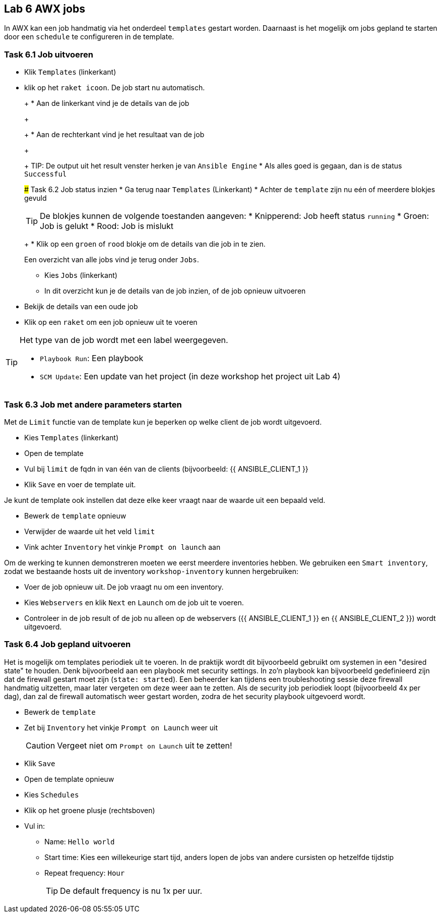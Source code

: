## Lab 6 AWX jobs
In AWX kan een job handmatig via het onderdeel ``templates`` gestart worden. Daarnaast is het mogelijk om jobs gepland te starten door een ``schedule`` te configureren in de template.


### Task 6.1 Job uitvoeren

* Klik ``Templates`` (linkerkant)
* klik op het ``raket icoon``. De job start nu automatisch.
+
=====
+
* Aan de linkerkant vind je de details van de job
+
====
+
* Aan de rechterkant vind je het resultaat van de job
+
====
+
TIP: De output uit het result venster herken je van ``Ansible Engine``
* Als alles goed is gegaan, dan is de status ``Successful``

### Task 6.2 Job status inzien
* Ga terug naar ``Templates`` (Linkerkant)
* Achter de ``template`` zijn nu eén of meerdere blokjes gevuld
[TIP]
====
De blokjes kunnen de volgende toestanden aangeven:
* Knipperend: Job heeft status ``running``
* Groen: Job is gelukt
* Rood: Job is mislukt
====
+
* Klik op een ``groen`` of ``rood`` blokje om de details van die job in te zien.

Een overzicht van alle jobs vind je terug onder ``Jobs``.

* Kies ``Jobs`` (linkerkant)
* In dit overzicht kun je de details van de job inzien, of de job opnieuw uitvoeren
+
=====
+
* Bekijk de details van een oude job
* Klik op een ``raket`` om een job opnieuw uit te voeren

[TIP]
====
Het type van de job wordt met een label weergegeven.

* ``Playbook Run``: Een playbook
* ``SCM Update``: Een update van het project (in deze workshop het project uit Lab 4)
====

### Task 6.3 Job met andere parameters starten
Met de ``Limit`` functie van de template kun je beperken op welke client de job wordt uitgevoerd. 

* Kies ``Templates`` (linkerkant)
* Open de template
* Vul bij ``limit`` de fqdn in van één van de clients (bijvoorbeeld: {{ ANSIBLE_CLIENT_1 }}
* Klik ``Save`` en voer de template uit.

Je kunt de template ook instellen dat deze elke keer vraagt naar de waarde uit een bepaald veld.

* Bewerk de ``template`` opnieuw
* Verwijder de waarde uit het veld ``limit``
* Vink achter ``Inventory`` het vinkje ``Prompt on launch`` aan

Om de werking te kunnen demonstreren moeten we eerst meerdere inventories hebben. We gebruiken een  ``Smart inventory``, zodat we bestaande hosts uit de inventory ``workshop-inventory`` kunnen hergebruiken:

* Voer de job opnieuw uit. De job vraagt nu om een inventory.
* Kies ``Webservers`` en klik ``Next`` en ``Launch`` om de job uit te voeren.
+
* Controleer in de job result of de job nu alleen op de webservers ({{ ANSIBLE_CLIENT_1 }} en {{ ANSIBLE_CLIENT_2 }}) wordt uitgevoerd.

### Task 6.4 Job gepland uitvoeren
Het is mogelijk om templates periodiek uit te voeren. In de praktijk wordt dit bijvoorbeeld gebruikt om systemen in een "desired state" te houden. Denk bijvoorbeeld aan een playbook met security settings. In zo'n playbook kan bijvoorbeeld gedefinieerd zijn dat de firewall gestart moet zijn (``state: started``). Een beheerder kan tijdens een troubleshooting sessie deze firewall handmatig uitzetten, maar later vergeten om deze weer aan te zetten. Als de security job periodiek loopt (bijvoorbeeld 4x per dag), dan zal de firewall automatisch weer gestart worden, zodra de het security playbook uitgevoerd wordt.

* Bewerk de ``template``
* Zet bij ``Inventory`` het vinkje ``Prompt on Launch`` weer uit
+
CAUTION: Vergeet niet om ``Prompt on Launch`` uit te zetten!
+
* Klik ``Save``
* Open de template opnieuw
* Kies ``Schedules``
* Klik op het groene plusje (rechtsboven)
* Vul in:
** Name: ``Hello world``
** Start time: Kies een willekeurige start tijd, anders lopen de jobs van andere cursisten op hetzelfde tijdstip
** Repeat frequency: ``Hour``
+
TIP: De default frequency is nu 1x per uur.

